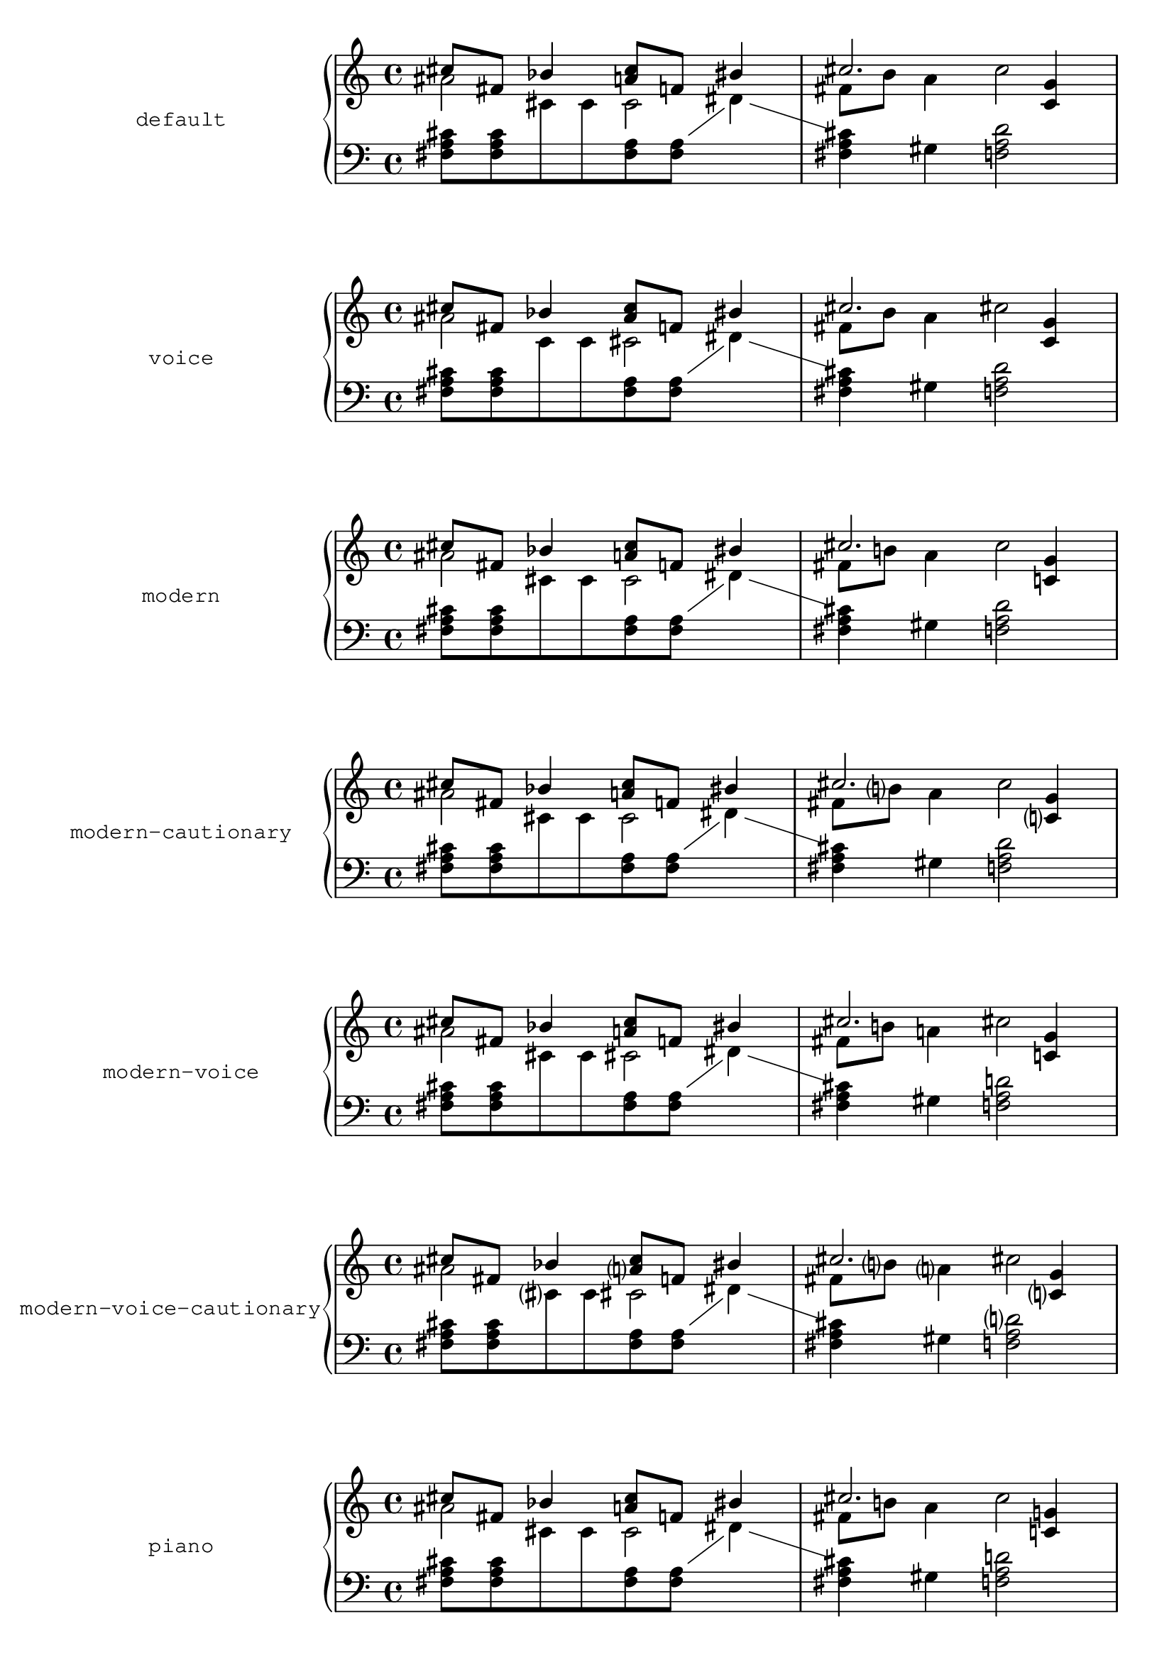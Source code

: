 \version "2.23.4"

\header {
  texidoc = "Test all available accidental styles."
}

\paper {
  indent = 50
  ragged-right = ##f
}

musicA = {
  <<
    \relative {
      cis''8 fis, bes4 <a cis>8 f bis4 |
      cis2. <c, g'>4 |
    }
    \\
    \relative {
      ais'2 cis, |
      fis8 b a4 cis2 |
    }
  >>
}

musicB = {
  \clef bass
  \new Voice {
    \voiceTwo \relative {
      <fis a cis>8[ <fis a cis>
      \change Staff = up
      cis' cis
      \change Staff = down
      <fis, a> <fis a>]
      \showStaffSwitch
      \change Staff = up
      dis'4 |
      \change Staff = down
      <fis, a cis>4 gis <f a d>2 |
    }
  }
}

testStyle =
#(define-music-function (context-type extra-music style)
   (symbol? (ly:music? *unspecified*) symbol-list?)
   #{
      \new #context-type \with {
        instrumentName =
          \markup \typewriter
            #(string-join
               (map symbol->string style)
               ".")
      }
      {
        <<
          \new Staff = "up" {
            \accidentalStyle #style
            #extra-music
            \musicA
          }
          \new Staff = "down" {
            \accidentalStyle #style
            #extra-music
            \musicB
          }
        >>
      }
   #})

\testStyle PianoStaff default
\testStyle PianoStaff voice
\testStyle PianoStaff modern
\testStyle PianoStaff modern-cautionary
\testStyle PianoStaff modern-voice
\testStyle PianoStaff modern-voice-cautionary
\testStyle PianoStaff piano
\testStyle PianoStaff piano-cautionary
\testStyle ChoirStaff choral
\testStyle ChoirStaff choral-cautionary
\testStyle PianoStaff neo-modern
\testStyle PianoStaff neo-modern-cautionary
\testStyle PianoStaff neo-modern-voice
\testStyle PianoStaff neo-modern-voice-cautionary
\testStyle PianoStaff dodecaphonic
\testStyle PianoStaff dodecaphonic-no-repeat
\testStyle PianoStaff dodecaphonic-first
\testStyle PianoStaff { \key fis \minor }teaching
\testStyle PianoStaff no-reset
\testStyle PianoStaff forget
